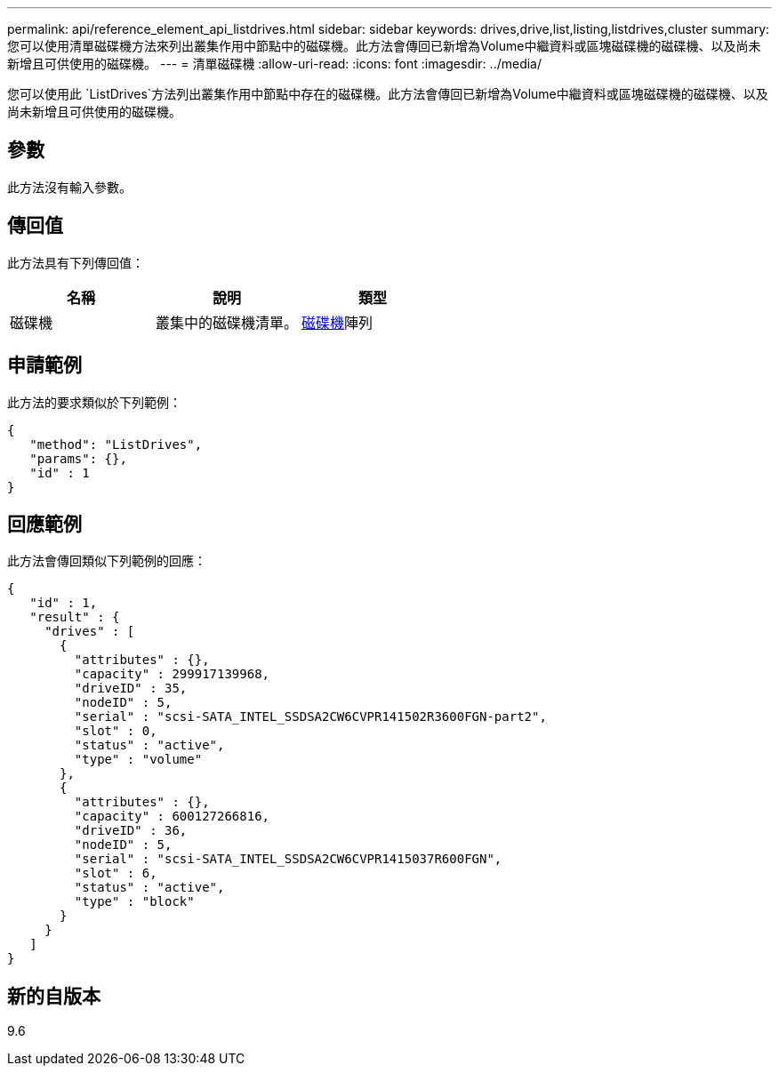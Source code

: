 ---
permalink: api/reference_element_api_listdrives.html 
sidebar: sidebar 
keywords: drives,drive,list,listing,listdrives,cluster 
summary: 您可以使用清單磁碟機方法來列出叢集作用中節點中的磁碟機。此方法會傳回已新增為Volume中繼資料或區塊磁碟機的磁碟機、以及尚未新增且可供使用的磁碟機。 
---
= 清單磁碟機
:allow-uri-read: 
:icons: font
:imagesdir: ../media/


[role="lead"]
您可以使用此 `ListDrives`方法列出叢集作用中節點中存在的磁碟機。此方法會傳回已新增為Volume中繼資料或區塊磁碟機的磁碟機、以及尚未新增且可供使用的磁碟機。



== 參數

此方法沒有輸入參數。



== 傳回值

此方法具有下列傳回值：

|===
| 名稱 | 說明 | 類型 


 a| 
磁碟機
 a| 
叢集中的磁碟機清單。
 a| 
xref:reference_element_api_drive.adoc[磁碟機]陣列

|===


== 申請範例

此方法的要求類似於下列範例：

[listing]
----
{
   "method": "ListDrives",
   "params": {},
   "id" : 1
}
----


== 回應範例

此方法會傳回類似下列範例的回應：

[listing]
----
{
   "id" : 1,
   "result" : {
     "drives" : [
       {
         "attributes" : {},
         "capacity" : 299917139968,
         "driveID" : 35,
         "nodeID" : 5,
         "serial" : "scsi-SATA_INTEL_SSDSA2CW6CVPR141502R3600FGN-part2",
         "slot" : 0,
         "status" : "active",
         "type" : "volume"
       },
       {
         "attributes" : {},
         "capacity" : 600127266816,
         "driveID" : 36,
         "nodeID" : 5,
         "serial" : "scsi-SATA_INTEL_SSDSA2CW6CVPR1415037R600FGN",
         "slot" : 6,
         "status" : "active",
         "type" : "block"
       }
     }
   ]
}
----


== 新的自版本

9.6
